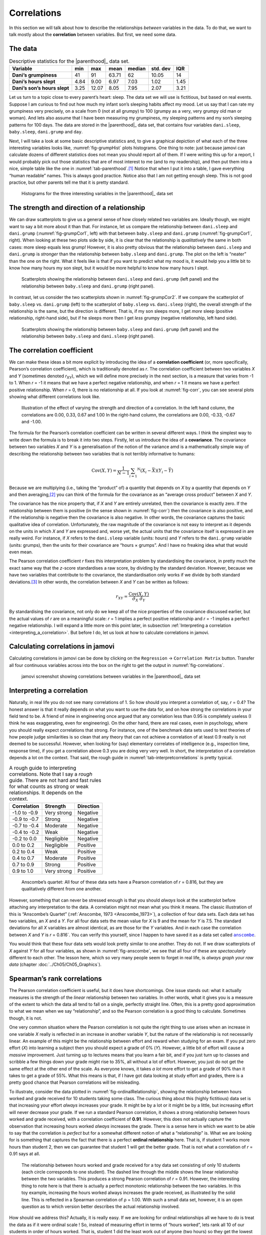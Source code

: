 .. sectionauthor:: `Danielle J. Navarro <https://djnavarro.net/>`_ and `David R. Foxcroft <https://www.davidfoxcroft.com/>`_

Correlations
------------

In this section we will talk about how to describe the relationships
*between* variables in the data. To do that, we want to talk mostly
about the **correlation** between variables. But first, we need some
data.

The data
~~~~~~~~

.. table:: Descriptive statistics for the |parenthood|_ data set.
   :name: tab-parenthood

   +------------------------------+-------+-------+-------+--------+----------+-------+
   | Variable                     | min   | max   | mean  | median | std. dev | IQR   |
   +==============================+=======+=======+=======+========+==========+=======+
   | **Dani’s grumpiness**        | 41    | 91    | 63.71 |  62    |    10.05 | 14    |
   +------------------------------+-------+-------+-------+--------+----------+-------+
   | **Dani’s hours slept**       |  4.84 |  9.00 |  6.97 |   7.03 |     1.02 |  1.45 |
   +------------------------------+-------+-------+-------+--------+----------+-------+
   | **Dani’s son’s hours slept** |  3.25 | 12.07 |  8.05 |   7.95 |     2.07 |  3.21 |
   +------------------------------+-------+-------+-------+--------+----------+-------+

.. _parenthood:

Let us turn to a topic close to every parent’s heart: sleep. The data set
we will use is fictitious, but based on real events. Suppose I am curious
to find out how much my infant son’s sleeping habits affect my mood.
Let us say that I can rate my grumpiness very precisely, on a scale from
0 (not at all grumpy) to 100 (grumpy as a very, very grumpy old man or
woman). And lets also assume that I have been measuring my grumpiness, my
sleeping patterns and my son’s sleeping patterns for 100 days. The data
are stored in the |parenthood|_ data set, that contains four variables
``dani.sleep``, ``baby.sleep``, ``dani.grump`` and ``day``.

Next, I will take a look at some basic descriptive statistics and, to give
a graphical depiction of what each of the three interesting variables
looks like, :numref:`fig-grumpHist` plots histograms. One thing to note:
just because jamovi can calculate dozens of different statistics does not
mean you should report all of them. If I were writing this up for a report,
I would probably pick out those statistics that are of most interest to me
(and to my readership), and then put them into a nice, simple table like
the one in :numref:`tab-parenthood`.\ [#]_ Notice that when I put it into
a table, I gave everything “human readable” names. This is always good
practice. Notice also that I am not getting enough sleep. This is not good
practice, but other parents tell me that it is pretty standard.

.. ----------------------------------------------------------------------------

.. figure:: ../_images/lsj_grumpHist.*
   :alt: Histograms for three variables from the |parenthood|_ data set
   :name: fig-grumpHist

   Histograms for the three interesting variables in the |parenthood|_ data
   set
   
.. ----------------------------------------------------------------------------

The strength and direction of a relationship
~~~~~~~~~~~~~~~~~~~~~~~~~~~~~~~~~~~~~~~~~~~~

We can draw scatterplots to give us a general sense of how closely
related two variables are. Ideally though, we might want to say a bit
more about it than that. For instance, let us compare the relationship
between ``dani.sleep`` and ``dani.grump`` (:numref:`fig-grumpCor1`, left)
with that between ``baby.sleep`` and ``dani.grump`` (:numref:`fig-grumpCor1`,
right). When looking at these two plots side by side, it is clear that the
relationship is *qualitatively* the same in both cases: more sleep
equals less grump! However, it is also pretty obvious that the
relationship between ``dani.sleep`` and ``dani.grump`` is *stronger* than
the relationship between ``baby.sleep`` and ``dani.grump``. The plot on
the left is “neater” than the one on the right. What it feels like is
that if you want to predict what my mood is, it would help you a little bit
to know how many hours my son slept, but it would be more helpful to know
how many hours I slept.

.. ----------------------------------------------------------------------------

.. figure:: ../_images/lsj_grumpCor1.*
   :alt: Scatterplots between ``dani.sleep`` and ``baby.sleep`` to ``dani.grump``
   :name: fig-grumpCor1

   Scatterplots showing the relationship between ``dani.sleep`` and
   ``dani.grump`` (left panel) and the relationship between ``baby.sleep`` and
   ``dani.grump`` (right panel).
   
.. ----------------------------------------------------------------------------

In contrast, let us consider the two scatterplots shown in
:numref:`fig-grumpCor2`. If we compare the
scatterplot of ``baby.sleep`` vs. ``dani.grump`` (left) to the
scatterplot of ``baby.sleep`` vs. ``dani.sleep`` (right), the overall
strength of the relationship is the same, but the direction is
different. That is, if my son sleeps more, I get *more* sleep (positive
relationship, right-hand side), but if he sleeps more then I get *less*
grumpy (negative relationship, left hand side).

.. ----------------------------------------------------------------------------

.. figure:: ../_images/lsj_grumpCor2.*
   :alt: Scatterplots between baby.sleep to dani.grump and dani.sleep
   :name: fig-grumpCor2

   Scatterplots showing the relationship between ``baby.sleep`` and
   ``dani.grump`` (left panel) and the relationship between ``baby.sleep`` and
   ``dani.sleep`` (right panel).
   
.. ----------------------------------------------------------------------------

The correlation coefficient
~~~~~~~~~~~~~~~~~~~~~~~~~~~

We can make these ideas a bit more explicit by introducing the idea of a
**correlation coefficient** (or, more specifically, Pearson’s correlation
coefficient), which is traditionally denoted as *r*. The correlation
coefficient between two variables *X* and *Y* (sometimes denoted
*r*\ :sub:`XY`), which we will define more precisely in the next section, is a
measure that varies from -1 to 1. When *r* = -1 it means that we have a perfect
negative relationship, and when *r* = 1 it means we have a perfect positive
relationship. When *r* = 0, there is no relationship at all. If you look at
:numref:`fig-corr`, you can see several plots showing what different
correlations look like.

.. ----------------------------------------------------------------------------

.. figure:: ../_images/lsj_corr.*
   :alt: Effect of varying the strength and direction of a correlation
   :name: fig-corr

   Illustration of the effect of varying the strength and direction of a
   correlation. In the left hand column, the correlations are 0.00, 0.33, 0.67
   and 1.00 In the right-hand column, the correlations are 0.00, -0.33, -0.67
   and -1.00.
   
.. ----------------------------------------------------------------------------

The formula for the Pearson’s correlation coefficient can be written in
several different ways. I think the simplest way to write down the formula is
to break it into two steps. Firstly, let us introduce the idea of a
**covariance**. The covariance between two variables *X* and *Y* is a
generalisation of the notion of the variance amd is a mathematically simple
way of describing the relationship between two variables that is not terribly
informative to humans:

.. math:: \mbox{Cov}(X,Y) = \frac{1}{N-1} \sum_{i = 1} ^ N \left(X_i - \bar{X} \right) \left(Y_i - \bar{Y} \right)

Because we are multiplying (i.e., taking the “product” of) a quantity that
depends on *X* by a quantity that depends on *Y* and then averaging,\ [#]_ you
can think of the formula for the covariance as an “average cross product”
between *X* and *Y*.

The covariance has the nice property that, if *X* and *Y* are entirely
unrelated, then the covariance is exactly zero. If the relationship between
them is positive (in the sense shown in :numref:`fig-corr`) then the covariance
is also positive, and if the relationship is negative then the covariance is
also negative. In other words, the covariance captures the basic qualitative
idea of correlation. Unfortunately, the raw magnitude of the covariance is not
easy to interpret as it depends on the units in which *X* and *Y* are expressed
and, worse yet, the actual units that the covariance itself is expressed in are
really weird. For instance, if *X* refers to the ``dani.sleep`` variable (units:
hours) and *Y* refers to the ``dani.grump`` variable (units: grumps), then the
units for their covariance are “hours × grumps”. And I have no freaking idea
what that would even mean.

The Pearson correlation coefficient *r* fixes this interpretation
problem by standardising the covariance, in pretty much the exact same
way that the *z*-score standardises a raw score, by dividing by
the standard deviation. However, because we have two variables that
contribute to the covariance, the standardisation only works if we
divide by both standard deviations.\ [#]_ In other words, the correlation
between *X* and *Y* can be written as follows:

.. math:: r_{XY}  = \frac{\mbox{Cov}(X,Y)}{ \hat{\sigma}_X \ \hat{\sigma}_Y}

By standardising the covariance, not only do we keep all of the nice properties
of the covariance discussed earlier, but the actual values of *r* are on a
meaningful scale: *r* = 1 implies a perfect positive relationship and *r* = -1
implies a perfect negative relationship. I will expand a little more on this
point later, in subsection :ref:`Interpreting a correlation
<interpreting_a_correlation>`. But before I do, let us look at how to calculate
correlations in jamovi.

Calculating correlations in jamovi
~~~~~~~~~~~~~~~~~~~~~~~~~~~~~~~~~~

Calculating correlations in jamovi can be done by clicking on the
``Regression`` → ``Correlation Matrix`` button. Transfer all four continuous
variables |continuous| across into the box on the right to get the output in
:numref:`fig-correlations`.

.. ----------------------------------------------------------------------------

.. figure:: ../_images/lsj_correlations.*
   :alt: jamovi screenshot with correlations in the |parenthood|_ data set
   :name: fig-correlations

   jamovi screenshot showing correlations between variables in the
   |parenthood|_ data set

.. ----------------------------------------------------------------------------

.. _interpreting_a_correlation:

Interpreting a correlation
~~~~~~~~~~~~~~~~~~~~~~~~~~

Naturally, in real life you do not see many correlations of 1. So how should you
interpret a correlation of, say, *r* = 0.4? The honest answer is that it really
depends on what you want to use the data for, and on how strong the
correlations in your field tend to be. A friend of mine in engineering once
argued that any correlation less than 0.95 is completely useless (I think he
was exaggerating, even for engineering). On the other hand, there are real
cases, even in psychology, where you should really expect correlations that
strong. For instance, one of the benchmark data sets used to test theories of
how people judge similarities is so clean that any theory that can not achieve a
correlation of at least 0.9 really is not deemed to be successful. However, when
looking for (say) elementary correlates of intelligence (e.g., inspection time,
response time), if you get a correlation above 0.3 you are doing very very well.
In short, the interpretation of a correlation depends a lot on the context.
That said, the rough guide in :numref:`tab-interpretcorrelations` is
pretty typical.

.. table:: A rough guide to interpreting correlations. Note that I say a
   *rough* guide. There are not hard and fast rules for what counts as strong or
   weak relationships. It depends on the context.
   :name: tab-interpretcorrelations

   +--------------+-------------+-----------+
   | Correlation  | Strength    | Direction |
   +==============+=============+===========+
   | -1.0 to -0.9 | Very strong | Negative  |
   +--------------+-------------+-----------+
   | -0.9 to -0.7 | Strong      | Negative  |
   +--------------+-------------+-----------+
   | -0.7 to -0.4 | Moderate    | Negative  |
   +--------------+-------------+-----------+
   | -0.4 to -0.2 | Weak        | Negative  |
   +--------------+-------------+-----------+
   | -0.2 to  0.0 | Negligible  | Negative  |
   +--------------+-------------+-----------+
   |  0.0 to  0.2 | Negligible  | Positive  |
   +--------------+-------------+-----------+
   |  0.2 to  0.4 | Weak        | Positive  |
   +--------------+-------------+-----------+
   |  0.4 to  0.7 | Moderate    | Positive  |
   +--------------+-------------+-----------+
   |  0.7 to  0.9 | Strong      | Positive  |
   +--------------+-------------+-----------+
   |  0.9 to  1.0 | Very strong | Positive  |
   +--------------+-------------+-----------+


.. ----------------------------------------------------------------------------

.. figure:: ../_images/lsj_anscombe.*
   :alt: Anscombe’s quartet
   :name: fig-anscombe

   Anscombe’s quartet: All four of these data sets have a Pearson correlation
   of *r* = 0.816, but they are qualitatively different from one another.

.. ----------------------------------------------------------------------------

However, something that can never be stressed enough is that you should 
*always* look at the scatterplot before attaching any interpretation to the
data. A correlation might not mean what you think it means. The classic
illustration of this is “Anscombe’s Quartet” (:ref:`Anscombe, 1973
<Anscombe_1973>`), a collection of four data sets. Each data set has two
variables, an *X* and a *Y*. For all four data sets the mean value for *X* is
9 and the mean for *Y* is 7.5. The standard deviations for all *X* variables
are almost identical, as are those for the *Y* variables. And in each case the
correlation between *X* and *Y* is *r* = 0.816`. You can verify this yourself,
since I happen to have saved it as a data set called |anscombe|_.

You would think that these four data sets would look pretty similar to one another.
They do not. If we draw scatterplots of *X* against *Y* for all four variables,
as shown in :numref:`fig-anscombe`, we see that all four of these are
*spectacularly* different to each other. The lesson here, which so very many
people seem to forget in real life, is *always graph your raw data* (chapter
:doc:`../Ch05/Ch05_Graphics`).

Spearman’s rank correlations
~~~~~~~~~~~~~~~~~~~~~~~~~~~~

The Pearson correlation coefficient is useful, but it does have shortcomings.
One issue stands out: what it actually measures is the strength of the
*linear* relationship between two variables. In other words, what it gives you
is a measure of the extent to which the data all tend to fall on a single,
perfectly straight line. Often, this is a pretty good approximation to what we
mean when we say “relationship”, and so the Pearson correlation is a good
thing to calculate. Sometimes though, it is not.

One very common situation where the Pearson correlation is not quite the
right thing to use arises when an increase in one variable *X*
really is reflected in an increase in another variable *Y*, but
the nature of the relationship is not necessarily linear. An example of
this might be the relationship between effort and reward when studying
for an exam. If you put zero effort (*X*) into learning a subject
then you should expect a grade of 0\% (*Y*). However, a little bit
of effort will cause a *massive* improvement. Just turning up to
lectures means that you learn a fair bit, and if you just turn up to
classes and scribble a few things down your grade might rise to 35\%, all
without a lot of effort. However, you just do not get the same effect at
the other end of the scale. As everyone knows, it takes *a lot* more
effort to get a grade of 90\% than it takes to get a grade of 55\%. What
this means is that, if I have got data looking at study effort and grades,
there is a pretty good chance that Pearson correlations will be
misleading.

To illustrate, consider the data plotted in :numref:`fig-ordinalRelationship`,
showing the relationship between hours worked and grade received for 10
students taking some class. The curious thing about this (highly fictitious)
data set is that increasing your effort *always* increases your grade. It
might be by a lot or it might be by a little, but increasing effort will
never decrease your grade. If we run a standard Pearson correlation, it
shows a strong relationship between hours worked and grade received,
with a correlation coefficient of **0.91**. However, this does not
actually capture the observation that increasing hours worked *always*
increases the grade. There is a sense here in which we want to be able to
say that the correlation is *perfect* but for a somewhat different
notion of what a “relationship” is. What we are looking for is something
that captures the fact that there is a perfect **ordinal relationship**
here. That is, if student 1 works more hours than student 2, then we can
guarantee that student 1 will get the better grade. That is not what a
correlation of *r* = 0.91 says at all.

.. ----------------------------------------------------------------------------

.. figure:: ../_images/lsj_ordinalRelationship.*
   :alt: relationship between hours worked and grade received
   :name: fig-ordinalRelationship

   The relationship between hours worked and grade received for a toy data set
   consisting of only 10 students (each circle corresponds to one student). The
   dashed line through the middle shows the linear relationship between the two
   variables. This produces a strong Pearson correlation of *r* = 0.91.
   However, the interesting thing to note here is that there is actually a
   perfect monotonic relationship between the two variables. In this toy
   example, increasing the hours worked always increases the grade received,
   as illustrated by the solid line. This is reflected in a Spearman
   correlation of ρ = 1.00. With such a small data set, however, it is an open
   question as to which version better describes the actual relationship
   involved.

.. ----------------------------------------------------------------------------

How should we address this? Actually, it is really easy. If we are looking for
ordinal relationships all we have to do is treat the data as if it were ordinal
scale |ordinal|! So, instead of measuring effort in terms of “hours worked”,
lets rank all 10 of our students in order of hours worked. That is, student 1
did the least work out of anyone (two hours) so they get the lowest rank (rank
= 1). Student 4 was the next laziest, putting in only six hours of work over
the whole semester, so they get the next lowest rank (rank = 2). Notice that I
am using “rank = 1” to mean “low rank”. Sometimes in everyday language we talk
about “rank = 1” to mean “top rank” rather than “bottom rank”. So be careful,
you can rank “from smallest value to largest value” (i.e., small equals rank 1)
or you can rank “from largest value to smallest value” (i.e., large equals rank
1). In this case, I am ranking from smallest to largest, but as it is really easy
to forget which way you set things up you have to put a bit of effort into
remembering!

Okay, so let us have a look at our students when we rank them from worst
to best in terms of effort and reward:

+----------------+---------------------+-----------------------+
|                | rank (hours worked) | rank (grade received) |
+================+=====================+=======================+
| **student 1**  |                   1 |                     1 |
+----------------+---------------------+-----------------------+
| **student 2**  |                  10 |                    10 |
+----------------+---------------------+-----------------------+
| **student 3**  |                   6 |                     6 |
+----------------+---------------------+-----------------------+
| **student 4**  |                   2 |                     2 |
+----------------+---------------------+-----------------------+
| **student 5**  |                   3 |                     3 |
+----------------+---------------------+-----------------------+
| **student 6**  |                   5 |                     5 |
+----------------+---------------------+-----------------------+
| **student 7**  |                   4 |                     4 |
+----------------+---------------------+-----------------------+
| **student 8**  |                   8 |                     8 |
+----------------+---------------------+-----------------------+
| **student 9**  |                   7 |                     7 |
+----------------+---------------------+-----------------------+
| **student 10** |                   9 |                     9 |
+----------------+---------------------+-----------------------+

Hmm. These are *identical*. The student who put in the most effort got
the best grade, the student with the least effort got the worst grade,
etc. As the table above shows, these two rankings are identical, so if
we now correlate them we get a perfect relationship, with a correlation
of **1.0**.

What we have just re-invented is **Spearman’s rank order correlation**, usually
denoted ρ to distinguish it from the Pearson correlation *r*. We can
calculate Spearman’s ρ using jamovi simply by clicking the ``Spearman`` check
box in the ``Correlation Matrix`` options panel.

------

.. [#]
   Actually, even that table is more than I would bother with. In practice,
   most people pick *one* measure of central tendency, and *one* measure of
   variability only.

.. [#]
   Just like we saw with the variance and the standard deviation, in practice
   we divide by *N* - 1 rather than *N*.

.. [#]
   This is an oversimplification, but it will do for our purposes.

.. ----------------------------------------------------------------------------

.. |parenthood|                        replace:: ``parenthood``
.. _parenthood:                        ../../_statics/data/parenthood.omv

.. |anscombe|                          replace:: ``anscombe``
.. _anscombe:                          ../../_statics/data/anscombe.omv

.. |continuous|                        image:: ../_images/variable-continuous.*
   :width: 16px
 
.. |ordinal|                           image:: ../_images/variable-ordinal.*
   :width: 16px
